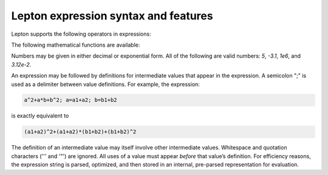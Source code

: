 
Lepton expression syntax and features
"""""""""""""""""""""""""""""""""""""

Lepton supports the following operators in expressions:

.. table_from_list::
   :columns: 14

   * \+
   * Add
   *
   * \-
   * Subtract
   *
   * \*
   * Multiply
   *
   * \/
   * Divide
   *
   * \^
   * Power

The following mathematical functions are available:

.. table_from_list::
   :columns: 4

   * sqrt(x)
   * Square root
   * exp(x)
   * Exponential
   * log(x)
   * Natural logarithm
   * sin(x)
   * Sine (angle in radians)
   * cos(x)
   * Cosine (angle in radians)
   * sec(x)
   * Secant (angle in radians)
   * csc(x)
   * Cosecant (angle in radians)
   * tan(x)
   * Tangent (angle in radians)
   * cot(x)
   * Cotangent (angle in radians)
   * asin(x)
   * Inverse sine (in radians)
   * acos(x)
   * Inverse cosine (in radians)
   * atan(x)
   * Inverse tangent (in radians)
   * sinh(x)
   * Hyperbolic sine
   * cosh(x)
   * Hyperbolic cosine
   * tanh(x)
   * Hyperbolic tangent
   * erf(x)
   * Error function
   * erfc(x)
   * Complementary Error function
   * abs(x)
   * Absolute value
   * min(x,y)
   * Minimum of two values
   * max(x,y)
   * Maximum of two values
   * delta(x)
   * delta(x) is 1 for `x = 0`, otherwise 0
   * step(x)
   * step(x) is 0 for `x < 0`, otherwise 1

Numbers may be given in either decimal or exponential form.  All of the following are valid
numbers: `5`, `-3.1`, `1e6`, and `3.12e-2`.

An expression may be followed by definitions for intermediate values that appear in the
expression. A semicolon ";" is used as a delimiter between value definitions. For example,
the expression:

.. code-block:: C

   a^2+a*b+b^2; a=a1+a2; b=b1+b2

is exactly equivalent to

.. code-block:: C

   (a1+a2)^2+(a1+a2)*(b1+b2)+(b1+b2)^2

The definition of an intermediate value may itself involve other
intermediate values. Whitespace and quotation characters ('\'' and '"')
are ignored.  All uses of a value must appear *before* that value’s
definition.  For efficiency reasons, the expression string is parsed,
optimized, and then stored in an internal, pre-parsed representation for
evaluation.
